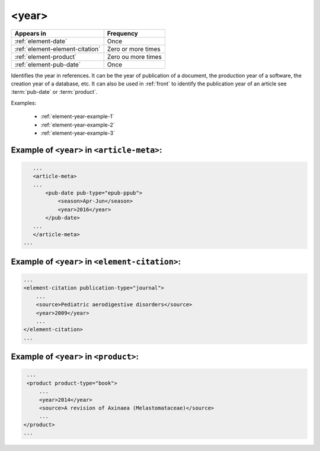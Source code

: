 .. _element-year:

<year>
======

+----------------------------------+---------------------+
| Appears in                       | Frequency           |
+==================================+=====================+
| :ref:`element-date`              | Once                |
+----------------------------------+---------------------+
| :ref:`element-element-citation`  | Zero or more times  |
+----------------------------------+---------------------+
| :ref:`element-product`           | Zero ou more times  |
+----------------------------------+---------------------+
| :ref:`element-pub-date`          | Once                |
+----------------------------------+---------------------+

Identifies the year in references. It can be the year of publication of a document, the production year of a software, the creation year of a database, etc. It can also be used in :ref:`front` to identify the publication year of an article see :term:`pub-date` or :term:`product`.

Examples:

  * :ref:`element-year-example-1`
  * :ref:`element-year-example-2`
  * :ref:`element-year-example-3`


.. _element-year-example-1:

Example of ``<year>`` in ``<article-meta>``:
--------------------------------------------

.. code-block:: xml

    ...
    <article-meta>
    ...
        <pub-date pub-type="epub-ppub">
            <season>Apr-Jun</season>
            <year>2016</year>
        </pub-date>
    ...
    </article-meta>
 ...


.. _element-year-example-2:

Example of ``<year>`` in ``<element-citation>``:
------------------------------------------------

.. code-block:: xml

    ...
    <element-citation publication-type="journal">
        ...
        <source>Pediatric aerodigestive disorders</source>
        <year>2009</year>
        ...
    </element-citation>
    ...


.. _element-year-example-3:

Example of ``<year>`` in ``<product>``:
---------------------------------------

.. code-block:: xml

    ...
    <product product-type="book">
        ...
        <year>2014</year>
        <source>A revision of Axinaea (Melastomataceae)</source>
        ...
   </product>
   ...

.. {"reviewed_on": "20180507", "by": "fabio.batalha@erudit.org"}